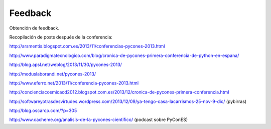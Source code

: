 Feedback
========

Obtención de feedback.

Recopilación de posts después de la conferencia:

http://arsmentis.blogspot.com.es/2013/11/conferencias-pycones-2013.html

http://www.paradigmatecnologico.com/blog/cronica-de-pycones-primera-conferencia-de-python-en-espana/

http://blog.apsl.net/weblog/2013/11/30/pycones-2013/

http://moduslaborandi.net/pycones-2013/

http://www.eferro.net/2013/11/conferencia-pycones-2013.html

http://concienciacosmicacd2012.blogspot.com.es/2013/12/cronica-de-pycones-primera-conferencia.html

http://softwareyotrasdesvirtudes.wordpress.com/2013/12/09/ya-tengo-casa-lacarrismos-25-nov-9-dic/ (pybirras)

http://blog.oscarcp.com/?p=305

http://www.cacheme.org/analisis-de-la-pycones-cientifico/ (podcast sobre PyConES)
